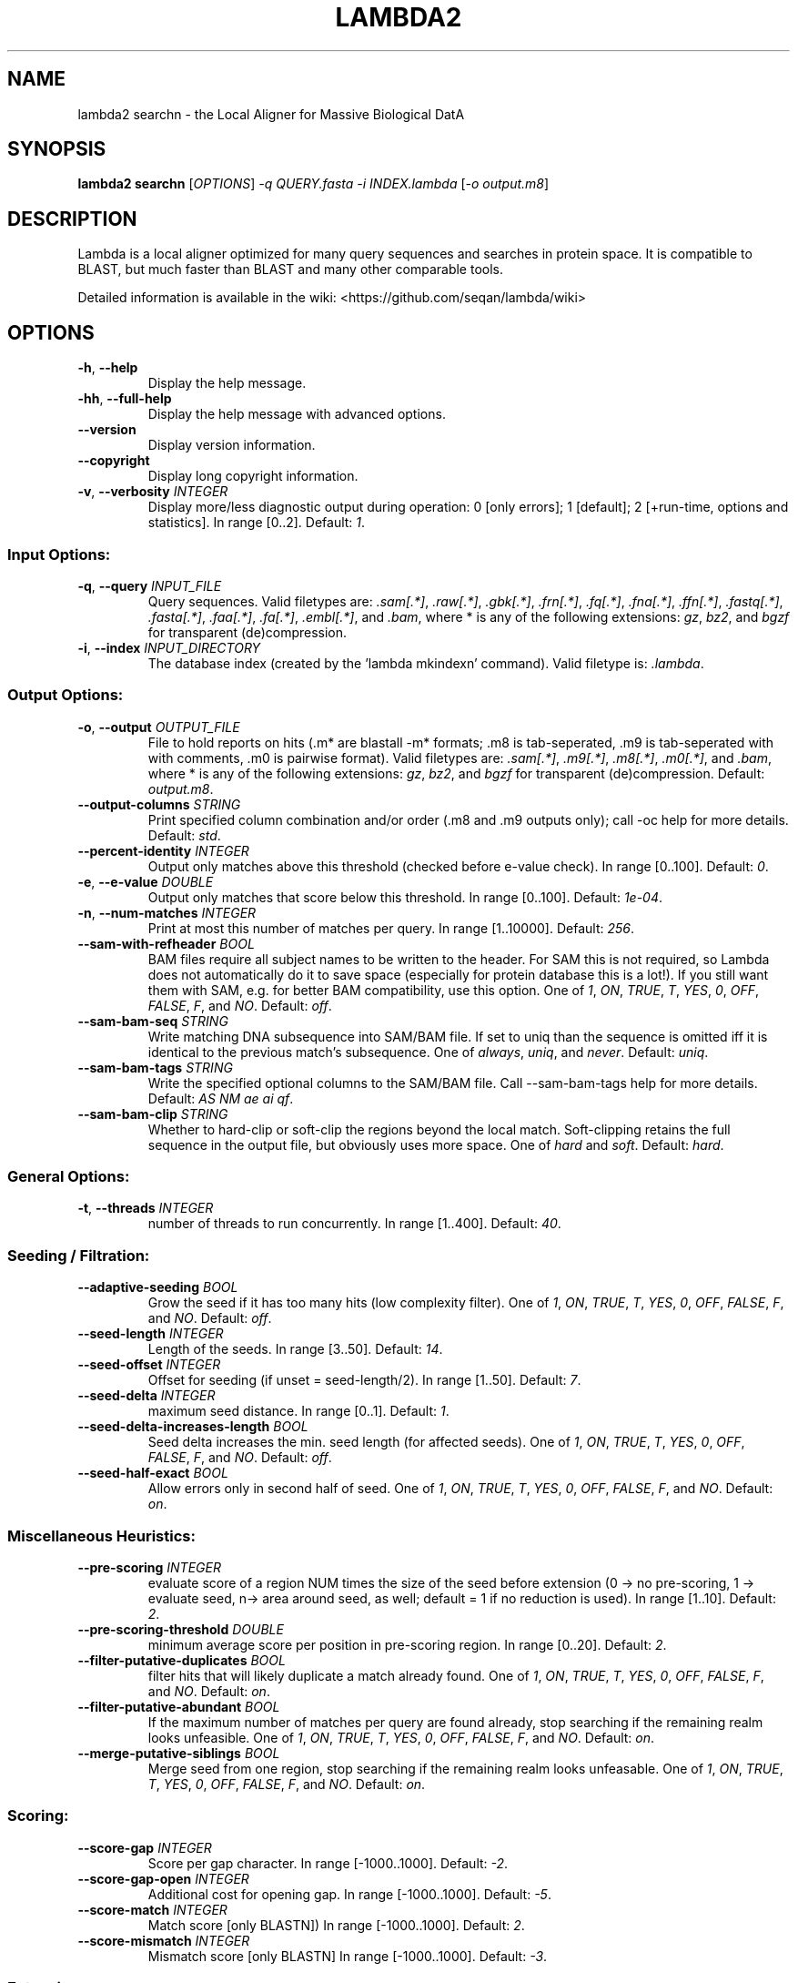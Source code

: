 .TH LAMBDA2 SEARCHN 1 "Feb  5 2018" "lambda2 searchn 1.9.4" ""
.SH NAME
lambda2 searchn \- the Local Aligner for Massive Biological DatA
.SH SYNOPSIS
\fBlambda2 searchn\fP [\fIOPTIONS\fP] \fI-q QUERY.fasta\fP \fI-i INDEX.lambda\fP [\fI-o output.m8\fP]
.SH DESCRIPTION
Lambda is a local aligner optimized for many query sequences and searches in protein space. It is compatible to BLAST, but much faster than BLAST and many other comparable tools.
.sp
Detailed information is available in the wiki: <https://github.com/seqan/lambda/wiki>
.SH OPTIONS
.TP
\fB-h\fP, \fB--help\fP
Display the help message.
.TP
\fB-hh\fP, \fB--full-help\fP
Display the help message with advanced options.
.TP
\fB--version\fP
Display version information.
.TP
\fB--copyright\fP
Display long copyright information.
.TP
\fB-v\fP, \fB--verbosity\fP \fIINTEGER\fP
Display more/less diagnostic output during operation: 0 [only errors]; 1 [default]; 2 [+run-time, options and statistics]. In range [0..2]. Default: \fI1\fP.
.SS Input Options:
.TP
\fB-q\fP, \fB--query\fP \fIINPUT_FILE\fP
Query sequences. Valid filetypes are: \fI.sam[.*]\fP, \fI.raw[.*]\fP, \fI.gbk[.*]\fP, \fI.frn[.*]\fP, \fI.fq[.*]\fP, \fI.fna[.*]\fP, \fI.ffn[.*]\fP, \fI.fastq[.*]\fP, \fI.fasta[.*]\fP, \fI.faa[.*]\fP, \fI.fa[.*]\fP, \fI.embl[.*]\fP, and \fI.bam\fP, where * is any of the following extensions: \fIgz\fP, \fIbz2\fP, and \fIbgzf\fP for transparent (de)compression.
.TP
\fB-i\fP, \fB--index\fP \fIINPUT_DIRECTORY\fP
The database index (created by the 'lambda mkindexn' command). Valid filetype is: \fI.lambda\fP.
.SS Output Options:
.TP
\fB-o\fP, \fB--output\fP \fIOUTPUT_FILE\fP
File to hold reports on hits (.m* are blastall -m* formats; .m8 is tab-seperated, .m9 is tab-seperated with with comments, .m0 is pairwise format). Valid filetypes are: \fI.sam[.*]\fP, \fI.m9[.*]\fP, \fI.m8[.*]\fP, \fI.m0[.*]\fP, and \fI.bam\fP, where * is any of the following extensions: \fIgz\fP, \fIbz2\fP, and \fIbgzf\fP for transparent (de)compression. Default: \fIoutput.m8\fP.
.TP
\fB--output-columns\fP \fISTRING\fP
Print specified column combination and/or order (.m8 and .m9 outputs only); call -oc help for more details. Default: \fIstd\fP.
.TP
\fB--percent-identity\fP \fIINTEGER\fP
Output only matches above this threshold (checked before e-value check). In range [0..100]. Default: \fI0\fP.
.TP
\fB-e\fP, \fB--e-value\fP \fIDOUBLE\fP
Output only matches that score below this threshold. In range [0..100]. Default: \fI1e-04\fP.
.TP
\fB-n\fP, \fB--num-matches\fP \fIINTEGER\fP
Print at most this number of matches per query. In range [1..10000]. Default: \fI256\fP.
.TP
\fB--sam-with-refheader\fP \fIBOOL\fP
BAM files require all subject names to be written to the header. For SAM this is not required, so Lambda does not automatically do it to save space (especially for protein database this is a lot!). If you still want them with SAM, e.g. for better BAM compatibility, use this option. One of \fI1\fP, \fION\fP, \fITRUE\fP, \fIT\fP, \fIYES\fP, \fI0\fP, \fIOFF\fP, \fIFALSE\fP, \fIF\fP, and \fINO\fP. Default: \fIoff\fP.
.TP
\fB--sam-bam-seq\fP \fISTRING\fP
Write matching DNA subsequence into SAM/BAM file. If set to uniq than the sequence is omitted iff it is identical to the previous match's subsequence. One of \fIalways\fP, \fIuniq\fP, and \fInever\fP. Default: \fIuniq\fP.
.TP
\fB--sam-bam-tags\fP \fISTRING\fP
Write the specified optional columns to the SAM/BAM file. Call --sam-bam-tags help for more details. Default: \fIAS NM ae ai qf\fP.
.TP
\fB--sam-bam-clip\fP \fISTRING\fP
Whether to hard-clip or soft-clip the regions beyond the local match. Soft-clipping retains the full sequence in the output file, but obviously uses more space. One of \fIhard\fP and \fIsoft\fP. Default: \fIhard\fP.
.SS General Options:
.TP
\fB-t\fP, \fB--threads\fP \fIINTEGER\fP
number of threads to run concurrently. In range [1..400]. Default: \fI40\fP.
.SS Seeding / Filtration:
.TP
\fB--adaptive-seeding\fP \fIBOOL\fP
Grow the seed if it has too many hits (low complexity filter). One of \fI1\fP, \fION\fP, \fITRUE\fP, \fIT\fP, \fIYES\fP, \fI0\fP, \fIOFF\fP, \fIFALSE\fP, \fIF\fP, and \fINO\fP. Default: \fIoff\fP.
.TP
\fB--seed-length\fP \fIINTEGER\fP
Length of the seeds. In range [3..50]. Default: \fI14\fP.
.TP
\fB--seed-offset\fP \fIINTEGER\fP
Offset for seeding (if unset = seed-length/2). In range [1..50]. Default: \fI7\fP.
.TP
\fB--seed-delta\fP \fIINTEGER\fP
maximum seed distance. In range [0..1]. Default: \fI1\fP.
.TP
\fB--seed-delta-increases-length\fP \fIBOOL\fP
Seed delta increases the min. seed length (for affected seeds). One of \fI1\fP, \fION\fP, \fITRUE\fP, \fIT\fP, \fIYES\fP, \fI0\fP, \fIOFF\fP, \fIFALSE\fP, \fIF\fP, and \fINO\fP. Default: \fIoff\fP.
.TP
\fB--seed-half-exact\fP \fIBOOL\fP
Allow errors only in second half of seed. One of \fI1\fP, \fION\fP, \fITRUE\fP, \fIT\fP, \fIYES\fP, \fI0\fP, \fIOFF\fP, \fIFALSE\fP, \fIF\fP, and \fINO\fP. Default: \fIon\fP.
.SS Miscellaneous Heuristics:
.TP
\fB--pre-scoring\fP \fIINTEGER\fP
evaluate score of a region NUM times the size of the seed before extension (0 -> no pre-scoring, 1 -> evaluate seed, n-> area around seed, as well; default = 1 if no reduction is used). In range [1..10]. Default: \fI2\fP.
.TP
\fB--pre-scoring-threshold\fP \fIDOUBLE\fP
minimum average score per position in pre-scoring region. In range [0..20]. Default: \fI2\fP.
.TP
\fB--filter-putative-duplicates\fP \fIBOOL\fP
filter hits that will likely duplicate a match already found. One of \fI1\fP, \fION\fP, \fITRUE\fP, \fIT\fP, \fIYES\fP, \fI0\fP, \fIOFF\fP, \fIFALSE\fP, \fIF\fP, and \fINO\fP. Default: \fIon\fP.
.TP
\fB--filter-putative-abundant\fP \fIBOOL\fP
If the maximum number of matches per query are found already, stop searching if the remaining realm looks unfeasible. One of \fI1\fP, \fION\fP, \fITRUE\fP, \fIT\fP, \fIYES\fP, \fI0\fP, \fIOFF\fP, \fIFALSE\fP, \fIF\fP, and \fINO\fP. Default: \fIon\fP.
.TP
\fB--merge-putative-siblings\fP \fIBOOL\fP
Merge seed from one region, stop searching if the remaining realm looks unfeasable. One of \fI1\fP, \fION\fP, \fITRUE\fP, \fIT\fP, \fIYES\fP, \fI0\fP, \fIOFF\fP, \fIFALSE\fP, \fIF\fP, and \fINO\fP. Default: \fIon\fP.
.SS Scoring:
.TP
\fB--score-gap\fP \fIINTEGER\fP
Score per gap character. In range [-1000..1000]. Default: \fI-2\fP.
.TP
\fB--score-gap-open\fP \fIINTEGER\fP
Additional cost for opening gap. In range [-1000..1000]. Default: \fI-5\fP.
.TP
\fB--score-match\fP \fIINTEGER\fP
Match score [only BLASTN]) In range [-1000..1000]. Default: \fI2\fP.
.TP
\fB--score-mismatch\fP \fIINTEGER\fP
Mismatch score [only BLASTN] In range [-1000..1000]. Default: \fI-3\fP.
.SS Extension:
.TP
\fB-x\fP, \fB--x-drop\fP \fIINTEGER\fP
Stop Banded extension if score x below the maximum seen (-1 means no xdrop). In range [-1..1000]. Default: \fI30\fP.
.TP
\fB-b\fP, \fB--band\fP \fIINTEGER\fP
Size of the DP-band used in extension (-3 means log2 of query length; -2 means sqrt of query length; -1 means full dp; n means band of size 2n+1) In range [-3..1000]. Default: \fI-3\fP.
.TP
\fB-m\fP, \fB--extension-mode\fP \fISTRING\fP
Choice of extension algorithms. One of \fIauto\fP, \fIxdrop\fP, and \fIfullSerial\fP. Default: \fIauto\fP.
.SH TUNING
Tuning the seeding parameters and (de)activating alphabet reduction has a strong influence on both speed and sensitivity. We recommend the following alternative profiles for protein searches:
.sp
fast (high similarity):       --seed-delta-increases-length on
.sp
sensitive (lower similarity): --seed-offset 3
.sp
For further information see the wiki: <https://github.com/seqan/lambda/wiki>
.SH LEGAL
\fBlambda2 searchn Copyright:\fR 2013-2017 Hannes Hauswedell, released under the GNU AGPL v3 (or later); 2016-2017 Knut Reinert and Freie Universität Berlin, released under the 3-clause-BSDL
.br
\fBSeqAn Copyright:\fR 2006-2015 Knut Reinert, FU-Berlin; released under the 3-clause BSDL.
.br
\fBIn your academic works please cite:\fR Hauswedell et al (2014); doi: 10.1093/bioinformatics/btu439
.br
For full copyright and/or warranty information see \fB--copyright\fR.
